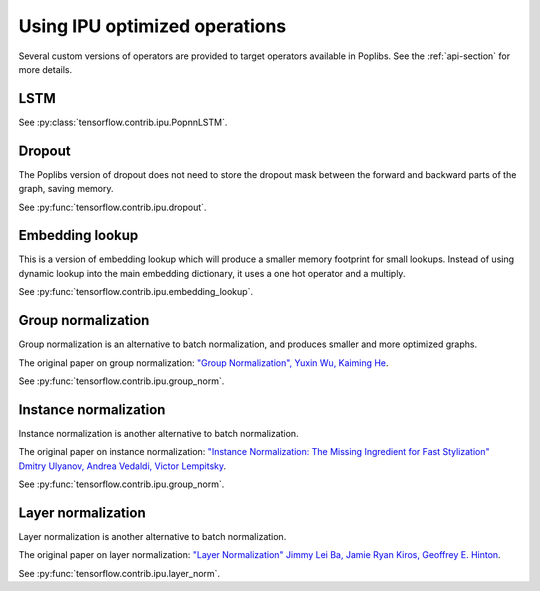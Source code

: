 Using IPU optimized operations
------------------------------

Several custom versions of operators are provided to target operators
available in Poplibs.  See the :ref:`api-section` for more details.

LSTM
~~~~

See :py:class:`tensorflow.contrib.ipu.PopnnLSTM`.

Dropout
~~~~~~~

The Poplibs version of dropout does not need to store the dropout mask
between the forward and backward parts of the graph, saving memory.

See :py:func:`tensorflow.contrib.ipu.dropout`.

Embedding lookup
~~~~~~~~~~~~~~~~

This is a version of embedding lookup which will produce a smaller memory
footprint for small lookups. Instead of using dynamic lookup into the main
embedding dictionary, it uses a one hot operator and a multiply.

See :py:func:`tensorflow.contrib.ipu.embedding_lookup`.

Group normalization
~~~~~~~~~~~~~~~~~~~

Group normalization is an alternative to batch normalization, and produces
smaller and more optimized graphs.

The original paper on group normalization:
`"Group Normalization", Yuxin Wu, Kaiming He <https://arxiv.org/abs/1803.08494>`_.

See :py:func:`tensorflow.contrib.ipu.group_norm`.

Instance normalization
~~~~~~~~~~~~~~~~~~~~~~

Instance normalization is another alternative to batch normalization.

The original paper on instance normalization:
`"Instance Normalization: The Missing Ingredient for Fast Stylization"
Dmitry Ulyanov, Andrea Vedaldi, Victor Lempitsky
<https://arxiv.org/abs/1607.08022>`_.

See :py:func:`tensorflow.contrib.ipu.group_norm`.

Layer normalization
~~~~~~~~~~~~~~~~~~~

Layer normalization is another alternative to batch normalization.

The original paper on layer normalization:
`"Layer Normalization" Jimmy Lei Ba, Jamie Ryan Kiros, Geoffrey E. Hinton
<https://arxiv.org/abs/1607.06450>`_.

See :py:func:`tensorflow.contrib.ipu.layer_norm`.

